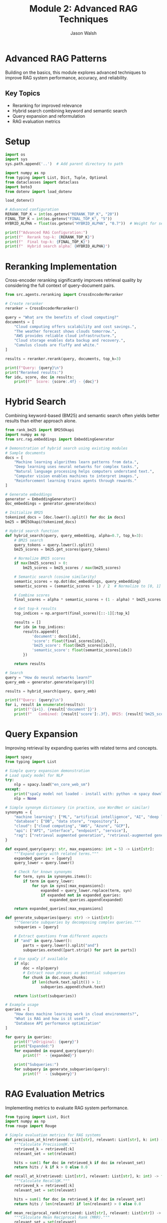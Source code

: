 #+TITLE: Module 2: Advanced RAG Techniques
#+AUTHOR: Jason Walsh
#+EMAIL: j@wal.sh
#+PROPERTY: header-args:python :results output :mkdirp yes

* Advanced RAG Patterns

Building on the basics, this module explores advanced techniques to improve RAG system performance, accuracy, and reliability.

** Key Topics
- Reranking for improved relevance
- Hybrid search combining keyword and semantic search
- Query expansion and reformulation
- RAG evaluation metrics

* Setup

#+BEGIN_SRC python
import os
import sys
sys.path.append('..')  # Add parent directory to path

import numpy as np
from typing import List, Dict, Tuple, Optional
from dataclasses import dataclass
import boto3
from dotenv import load_dotenv

load_dotenv()

# Advanced configuration
RERANK_TOP_K = int(os.getenv("RERANK_TOP_K", "20"))
FINAL_TOP_K = int(os.getenv("FINAL_TOP_K", "5"))
HYBRID_ALPHA = float(os.getenv("HYBRID_ALPHA", "0.7"))  # Weight for semantic search

print(f"Advanced RAG Configuration:")
print(f"  Rerank top-k: {RERANK_TOP_K}")
print(f"  Final top-k: {FINAL_TOP_K}")
print(f"  Hybrid search alpha: {HYBRID_ALPHA}")
#+END_SRC

* Reranking Implementation

Cross-encoder reranking significantly improves retrieval quality by considering the full context of query-document pairs.

#+BEGIN_SRC python
from src.agents.reranking import CrossEncoderReranker

# Create reranker
reranker = CrossEncoderReranker()

query = "What are the benefits of cloud computing?"
documents = [
    "Cloud computing offers scalability and cost savings.",
    "The weather forecast shows clouds tomorrow.",
    "AWS provides reliable cloud infrastructure.",
    "Cloud storage enables data backup and recovery.",
    "Cumulus clouds are fluffy and white."
]

results = reranker.rerank(query, documents, top_k=3)

print(f"Query: {query}\n")
print("Reranked results:")
for idx, score, doc in results:
    print(f"  Score: {score:.4f} - {doc}")
#+END_SRC

* Hybrid Search

Combining keyword-based (BM25) and semantic search often yields better results than either approach alone.

#+BEGIN_SRC python
from rank_bm25 import BM25Okapi
import numpy as np
from src.rag.embeddings import EmbeddingGenerator

# Demonstration of hybrid search using existing modules
# Sample documents
docs = [
    "Machine learning algorithms learn patterns from data.",
    "Deep learning uses neural networks for complex tasks.",
    "Natural language processing helps computers understand text.",
    "Computer vision enables machines to interpret images.",
    "Reinforcement learning trains agents through rewards."
]

# Generate embeddings
generator = EmbeddingGenerator()
doc_embeddings = generator.generate(docs)

# Initialize BM25
tokenized_docs = [doc.lower().split() for doc in docs]
bm25 = BM25Okapi(tokenized_docs)

# Hybrid search function
def hybrid_search(query, query_embedding, alpha=0.7, top_k=3):
    # BM25 search
    query_tokens = query.lower().split()
    bm25_scores = bm25.get_scores(query_tokens)
    
    # Normalize BM25 scores
    if max(bm25_scores) > 0:
        bm25_scores = bm25_scores / max(bm25_scores)
    
    # Semantic search (cosine similarity)
    semantic_scores = np.dot(doc_embeddings, query_embedding)
    semantic_scores = (semantic_scores + 1) / 2  # Normalize to [0, 1]
    
    # Combine scores
    final_scores = alpha * semantic_scores + (1 - alpha) * bm25_scores
    
    # Get top-k results
    top_indices = np.argsort(final_scores)[::-1][:top_k]
    
    results = []
    for idx in top_indices:
        results.append({
            'document': docs[idx],
            'score': float(final_scores[idx]),
            'bm25_score': float(bm25_scores[idx]),
            'semantic_score': float(semantic_scores[idx])
        })
    
    return results

# Search
query = "How do neural networks learn?"
query_emb = generator.generate(query)[0]

results = hybrid_search(query, query_emb)

print(f"Query: {query}\n")
for i, result in enumerate(results):
    print(f"{i+1}. {result['document']}")
    print(f"   Combined: {result['score']:.3f}, BM25: {result['bm25_score']:.3f}, Semantic: {result['semantic_score']:.3f}\n")
#+END_SRC

* Query Expansion

Improving retrieval by expanding queries with related terms and concepts.

#+BEGIN_SRC python
import spacy
from typing import List

# Simple query expansion demonstration
# Load spaCy model for NLP
try:
    nlp = spacy.load("en_core_web_sm")
except:
    print("spaCy model not loaded - install with: python -m spacy download en_core_web_sm")
    nlp = None

# Simple synonym dictionary (in practice, use WordNet or similar)
synonyms = {
    "machine learning": ["ML", "artificial intelligence", "AI", "deep learning"],
    "database": ["DB", "data store", "repository"],
    "cloud": ["cloud computing", "AWS", "Azure", "GCP"],
    "api": ["API", "interface", "endpoint", "service"],
    "rag": ["retrieval augmented generation", "retrieval-augmented generation"]
}

def expand_query(query: str, max_expansions: int = 5) -> List[str]:
    """Expand query with related terms."""
    expanded_queries = [query]
    query_lower = query.lower()
    
    # Check for known synonyms
    for term, syns in synonyms.items():
        if term in query_lower:
            for syn in syns[:max_expansions]:
                expanded = query_lower.replace(term, syn)
                if expanded not in expanded_queries:
                    expanded_queries.append(expanded)
    
    return expanded_queries[:max_expansions]

def generate_subqueries(query: str) -> List[str]:
    """Generate subqueries by decomposing complex queries."""
    subqueries = [query]
    
    # Extract questions from different aspects
    if "and" in query.lower():
        parts = query.lower().split("and")
        subqueries.extend([part.strip() for part in parts])
    
    # Use spaCy if available
    if nlp:
        doc = nlp(query)
        # Extract noun phrases as potential subqueries
        for chunk in doc.noun_chunks:
            if len(chunk.text.split()) > 1:
                subqueries.append(chunk.text)
    
    return list(set(subqueries))

# Example usage
queries = [
    "How does machine learning work in cloud environments?",
    "What is RAG and how is it used?",
    "Database API performance optimization"
]

for query in queries:
    print(f"\nOriginal: {query}")
    print("Expanded:")
    for expanded in expand_query(query):
        print(f"  - {expanded}")
    
    print("Subqueries:")
    for subquery in generate_subqueries(query):
        print(f"  - {subquery}")
#+END_SRC

* RAG Evaluation Metrics

Implementing metrics to evaluate RAG system performance.

#+BEGIN_SRC python
from typing import List, Dict
import numpy as np
from rouge import Rouge

# Simple evaluation metrics for RAG systems
def precision_at_k(retrieved: List[str], relevant: List[str], k: int) -> float:
    """Calculate Precision@K."""
    retrieved_k = retrieved[:k]
    relevant_set = set(relevant)
    
    hits = sum(1 for doc in retrieved_k if doc in relevant_set)
    return hits / k if k > 0 else 0.0

def recall_at_k(retrieved: List[str], relevant: List[str], k: int) -> float:
    """Calculate Recall@K."""
    retrieved_k = retrieved[:k]
    relevant_set = set(relevant)
    
    hits = sum(1 for doc in retrieved_k if doc in relevant_set)
    return hits / len(relevant) if len(relevant) > 0 else 0.0

def mean_reciprocal_rank(retrieved: List[str], relevant: List[str]) -> float:
    """Calculate Mean Reciprocal Rank (MRR)."""
    relevant_set = set(relevant)
    
    for i, doc in enumerate(retrieved):
        if doc in relevant_set:
            return 1.0 / (i + 1)
    return 0.0

def evaluate_generation(generated: str, reference: str) -> Dict[str, float]:
    """Evaluate generated text against reference."""
    results = {}
    
    # ROUGE scores
    try:
        rouge = Rouge()
        rouge_scores = rouge.get_scores(generated, reference)[0]
        results['rouge-1'] = rouge_scores['rouge-1']['f']
        results['rouge-2'] = rouge_scores['rouge-2']['f']
        results['rouge-l'] = rouge_scores['rouge-l']['f']
    except:
        results['rouge-1'] = 0.0
        results['rouge-2'] = 0.0
        results['rouge-l'] = 0.0
    
    return results

# Example evaluation
retrieved = ["doc1", "doc2", "doc3", "doc4", "doc5"]
relevant = ["doc2", "doc4", "doc6"]

print("Retrieval Metrics:")
print(f"Precision@5: {precision_at_k(retrieved, relevant, 5):.3f}")
print(f"Recall@5: {recall_at_k(retrieved, relevant, 5):.3f}")
print(f"MRR: {mean_reciprocal_rank(retrieved, relevant):.3f}")

# Generation evaluation
generated = "Cloud computing provides scalable infrastructure and reduces costs."
reference = "Cloud computing offers scalable resources and cost-effective solutions."

print("\nGeneration Metrics:")
gen_metrics = evaluate_generation(generated, reference)
for metric, score in gen_metrics.items():
    print(f"{metric}: {score:.3f}")
#+END_SRC

* Advanced RAG Pipeline

Combining all advanced techniques into an improved pipeline.

#+BEGIN_SRC python
from typing import List, Dict, Optional
from src.rag.embeddings import EmbeddingGenerator
from src.rag.vector_store import FAISSVectorStore
from src.rag.pipeline import RAGPipeline, RAGConfig
from src.agents.reranking import CrossEncoderReranker
import numpy as np
from rank_bm25 import BM25Okapi

# Demonstrate an advanced RAG pipeline with multiple techniques
class AdvancedRAGDemo:
    """Advanced RAG pipeline with reranking, hybrid search, and query expansion."""
    
    def __init__(self,
                 embedding_model: str = "all-MiniLM-L6-v2",
                 rerank_model: str = "cross-encoder/ms-marco-MiniLM-L-6-v2",
                 hybrid_alpha: float = 0.7):
        
        from embeddings import EmbeddingGenerator
        from vector_store import FAISSVectorStore
        
        self.embedder = EmbeddingGenerator(embedding_model)
        self.vector_store = FAISSVectorStore(self.embedder.dimension)
        self.reranker = CrossEncoderReranker(rerank_model)
        self.query_expander = QueryExpander()
        self.evaluator = RAGEvaluator()
        
        self.documents = []
        self.hybrid_alpha = hybrid_alpha
        self.hybrid_searcher = None
    
    def add_documents(self, documents: List[str], metadata: Optional[List[Dict]] = None):
        """Add documents to the pipeline."""
        # Store documents
        self.documents.extend(documents)
        
        # Generate embeddings
        embeddings = self.embedder.generate(documents)
        
        # Add to vector store
        self.vector_store.add(embeddings, documents, metadata)
        
        # Reinitialize hybrid searcher
        all_embeddings = self.embedder.generate(self.documents)
        self.hybrid_searcher = HybridSearcher(
            self.documents, 
            all_embeddings, 
            self.hybrid_alpha
        )
    
    def retrieve(self, 
                query: str, 
                use_query_expansion: bool = True,
                use_hybrid_search: bool = True,
                use_reranking: bool = True,
                initial_k: int = 20,
                final_k: int = 5) -> List[Dict]:
        """Advanced retrieval with all techniques."""
        
        # Query expansion
        if use_query_expansion:
            expanded_queries = self.query_expander.expand_query(query, max_expansions=3)
        else:
            expanded_queries = [query]
        
        all_results = []
        
        for exp_query in expanded_queries:
            query_embedding = self.embedder.generate(exp_query)[0]
            
            if use_hybrid_search and self.hybrid_searcher:
                # Hybrid search
                results = self.hybrid_searcher.search(
                    exp_query, 
                    query_embedding, 
                    top_k=initial_k
                )
                all_results.extend(results)
            else:
                # Standard semantic search
                results = self.vector_store.search(query_embedding, k=initial_k)
                all_results.extend(results)
        
        # Deduplicate results
        seen_docs = set()
        unique_results = []
        for result in all_results:
            doc_text = result.get('document', result.get('text', ''))
            if doc_text not in seen_docs:
                seen_docs.add(doc_text)
                unique_results.append(result)
        
        # Reranking
        if use_reranking and len(unique_results) > 0:
            documents = [r.get('document', r.get('text', '')) for r in unique_results]
            reranked = self.reranker.rerank(query, documents, top_k=final_k)
            
            # Update results with reranking scores
            final_results = []
            for idx, score, doc in reranked:
                result = unique_results[idx].copy()
                result['rerank_score'] = score
                final_results.append(result)
            
            return final_results
        else:
            return unique_results[:final_k]
    
    def _hybrid_search(self, query: str, query_embedding: np.ndarray, top_k: int) -> List[Dict]:
        """Perform hybrid BM25 + semantic search."""
        # BM25 search
        query_tokens = query.lower().split()
        bm25_scores = self.bm25.get_scores(query_tokens)
        
        # Get all embeddings for semantic scoring
        all_embeddings = self.embedder.generate(self.documents)
        
        # Semantic search (cosine similarity)
        semantic_scores = np.dot(all_embeddings, query_embedding)
        
        # Normalize scores
        if max(bm25_scores) > 0:
            bm25_scores = bm25_scores / max(bm25_scores)
        semantic_scores = (semantic_scores + 1) / 2
        
        # Combine scores
        final_scores = self.hybrid_alpha * semantic_scores + (1 - self.hybrid_alpha) * bm25_scores
        
        # Get top-k results
        top_indices = np.argsort(final_scores)[::-1][:top_k]
        
        results = []
        for idx in top_indices:
            results.append({
                'document': self.documents[idx],
                'score': float(final_scores[idx]),
                'index': int(idx)
            })
        
        return results

# Example usage
# Create advanced pipeline demo
pipeline = AdvancedRAGDemo()

# Add sample documents
documents = [
    "Machine learning models can be trained using supervised, unsupervised, or reinforcement learning approaches.",
    "Deep learning is a subset of machine learning that uses neural networks with multiple layers.",
    "Natural language processing enables computers to understand, interpret, and generate human language.",
    "Computer vision allows machines to interpret and understand visual information from the world.",
    "Transfer learning leverages pre-trained models to solve new but related problems efficiently.",
    "Federated learning enables training models on distributed data without centralizing it.",
    "Active learning selects the most informative samples for labeling to improve model performance.",
    "Meta-learning, or learning to learn, helps models adapt quickly to new tasks with minimal data."
]

pipeline.add_documents(documents)

# Test query
query = "How can machine learning models learn from limited data?"
print(f"Query: {query}")
print("-" * 50)

# Retrieve with all advanced techniques
results = pipeline.retrieve(
    query,
    use_query_expansion=True,
    use_hybrid_search=True,
    use_reranking=True,
    final_k=3
)

# Display results
print("Retrieved contexts:")
for i, result in enumerate(results, 1):
    doc = result.get('document', '')[:100]
    score = result.get('rerank_score', result.get('score', 0))
    print(f"{i}. (Score: {score:.3f}) {doc}...")

# Generate simple response
print(f"\nBased on the query '{query}', the most relevant findings are:")
for i, result in enumerate(results[:2], 1):
    print(f"{i}. {result.get('document', '')}")
#+END_SRC

* Exercises

** Exercise 1: Implement Custom Reranker
Create a reranker that uses multiple signals (semantic similarity, keyword overlap, entity matching).

** Exercise 2: Multi-Stage Retrieval
Implement a retrieval system with coarse-to-fine search: BM25 � Semantic � Reranking.

** Exercise 3: Query Understanding
Build a query classifier that determines query type (factual, analytical, comparative) and adjusts retrieval strategy.

** Exercise 4: Evaluation Dataset
Create a test dataset with queries, relevant documents, and reference answers to evaluate your RAG system.

* Summary

Advanced RAG techniques significantly improve system performance:

1. *Reranking*: Cross-encoders provide more accurate relevance scoring
2. *Hybrid Search*: Combining keyword and semantic search captures different aspects
3. *Query Expansion*: Related terms and subqueries improve recall
4. *Evaluation*: Systematic metrics help optimize the pipeline

Next module: [[file:03_text_to_sql.org][Text-to-SQL with Natural Language]]